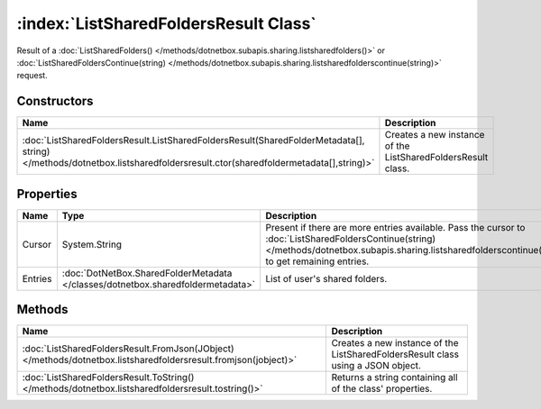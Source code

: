 :index:`ListSharedFoldersResult Class`
======================================

Result of a :doc:`ListSharedFolders() </methods/dotnetbox.subapis.sharing.listsharedfolders()>`  or :doc:`ListSharedFoldersContinue(string) </methods/dotnetbox.subapis.sharing.listsharedfolderscontinue(string)>`  request.

Constructors
------------

======================================================================================================================================================================= ============================================================
Name                                                                                                                                                                    Description                                                  
======================================================================================================================================================================= ============================================================
:doc:`ListSharedFoldersResult.ListSharedFoldersResult(SharedFolderMetadata[], string) </methods/dotnetbox.listsharedfoldersresult.ctor(sharedfoldermetadata[],string)>` Creates a new instance of the ListSharedFoldersResult class. 
======================================================================================================================================================================= ============================================================

Properties
----------

======= =============================================================================== ==========================================================================================================================================================================================================
Name    Type                                                                            Description                                                                                                                                                                                                
======= =============================================================================== ==========================================================================================================================================================================================================
Cursor  System.String                                                                   Present if there are more entries available. Pass the cursor to :doc:`ListSharedFoldersContinue(string) </methods/dotnetbox.subapis.sharing.listsharedfolderscontinue(string)>`  to get remaining entries. 
Entries :doc:`DotNetBox.SharedFolderMetadata </classes/dotnetbox.sharedfoldermetadata>` List of user's shared folders.                                                                                                                                                                             
======= =============================================================================== ==========================================================================================================================================================================================================

Methods
-------

=============================================================================================================== ================================================================================
Name                                                                                                            Description                                                                      
=============================================================================================================== ================================================================================
:doc:`ListSharedFoldersResult.FromJson(JObject) </methods/dotnetbox.listsharedfoldersresult.fromjson(jobject)>` Creates a new instance of the ListSharedFoldersResult class using a JSON object. 
:doc:`ListSharedFoldersResult.ToString() </methods/dotnetbox.listsharedfoldersresult.tostring()>`               Returns a string containing all of the class' properties.                        
=============================================================================================================== ================================================================================

